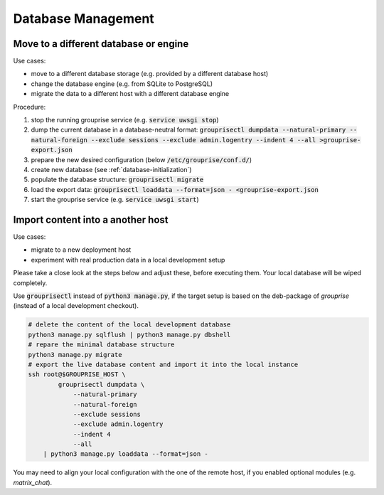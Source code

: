 .. _database-move:

Database Management
-------------------

Move to a different database or engine
^^^^^^^^^^^^^^^^^^^^^^^^^^^^^^^^^^^^^^

Use cases:

* move to a different database storage (e.g. provided by a different database host)
* change the database engine (e.g. from SQLite to PostgreSQL)
* migrate the data to a different host with a different database engine

Procedure:

1. stop the running grouprise service (e.g. :code:`service uwsgi stop`)
2. dump the current database in a database-neutral format: :code:`grouprisectl dumpdata --natural-primary --natural-foreign --exclude sessions --exclude admin.logentry --indent 4 --all >grouprise-export.json`
3. prepare the new desired configuration (below :code:`/etc/grouprise/conf.d/`)
4. create new database (see :ref:`database-initialization`)
5. populate the database structure: :code:`grouprisectl migrate`
6. load the export data: :code:`grouprisectl loaddata --format=json - <grouprise-export.json`
7. start the grouprise service (e.g. :code:`service uwsgi start`)


Import content into a another host
^^^^^^^^^^^^^^^^^^^^^^^^^^^^^^^^^^

Use cases:

* migrate to a new deployment host
* experiment with real production data in a local development setup

Please take a close look at the steps below and adjust these, before executing them.
Your local database will be wiped completely.

Use :code:`grouprisectl` instead of :code:`python3 manage.py`, if the target setup is based on the
deb-package of *grouprise* (instead of a local development checkout).

.. code-block:: shell

   # delete the content of the local development database
   python3 manage.py sqlflush | python3 manage.py dbshell
   # repare the minimal database structure
   python3 manage.py migrate
   # export the live database content and import it into the local instance
   ssh root@$GROUPRISE_HOST \
           grouprisectl dumpdata \
               --natural-primary
               --natural-foreign
               --exclude sessions
               --exclude admin.logentry
               --indent 4
               --all
       | python3 manage.py loaddata --format=json -

You may need to align your local configuration with the one of the remote host, if you enabled
optional modules (e.g. `matrix_chat`).
